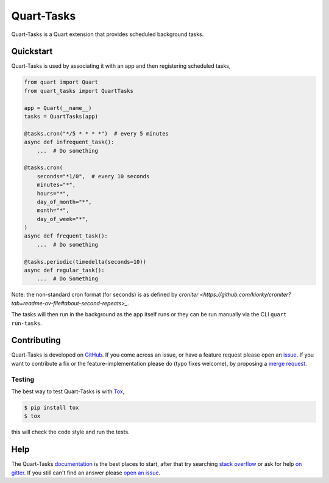 Quart-Tasks
===========

|Build Status| |docs| |pypi| |python| |license|

Quart-Tasks is a Quart extension that provides scheduled background
tasks.

Quickstart
----------

Quart-Tasks is used by associating it with an app and then registering
scheduled tasks,

.. code-block:: python

   from quart import Quart
   from quart_tasks import QuartTasks

   app = Quart(__name__)
   tasks = QuartTasks(app)

   @tasks.cron("*/5 * * * *")  # every 5 minutes
   async def infrequent_task():
       ...  # Do something

   @tasks.cron(
       seconds="*1/0",  # every 10 seconds
       minutes="*",
       hours="*",
       day_of_month="*",
       month="*",
       day_of_week="*",
   )
   async def frequent_task():
       ...  # Do something

   @tasks.periodic(timedelta(seconds=10))
   async def regular_task():
       ...  # Do Something

Note: the non-standard cron format (for seconds) is as defined by
`croniter
<https://github.com/kiorky/croniter?tab=readme-ov-file#about-second-repeats>_`.

The tasks will then run in the background as the app itself runs or
they can be run manually via the CLI ``quart run-tasks``.

Contributing
------------

Quart-Tasks is developed on `GitHub
<https://github.com/pgjones/quart-tasks>`_. If you come across an issue,
or have a feature request please open an `issue
<https://github.com/pgjones/quart-tasks/issues>`_. If you want to
contribute a fix or the feature-implementation please do (typo fixes
welcome), by proposing a `merge request
<https://github.com/pgjones/quart-tasks/merge_requests>`_.

Testing
~~~~~~~

The best way to test Quart-Tasks is with `Tox
<https://tox.readthedocs.io>`_,

.. code-block:: console

    $ pip install tox
    $ tox

this will check the code style and run the tests.

Help
----

The Quart-Tasks `documentation
<https://quart-tasks.readthedocs.io/en/latest/>`_ is the best places to
start, after that try searching `stack overflow
<https://stackoverflow.com/questions/tagged/quart>`_ or ask for help
`on gitter <https://gitter.im/python-quart/lobby>`_. If you still
can't find an answer please `open an issue
<https://github.com/pgjones/quart-tasks/issues>`_.


.. |Build Status| image:: https://github.com/pgjones/quart-tasks/actions/workflows/ci.yml/badge.svg
   :target: https://github.com/pgjones/quart-tasks/commits/main

.. |docs| image:: https://readthedocs.org/projects/quart-tasks/badge/?version=latest&style=flat
   :target: https://quart-tasks.readthedocs.io/en/latest/

.. |pypi| image:: https://img.shields.io/pypi/v/quart-tasks.svg
   :target: https://pypi.python.org/pypi/Quart-Tasks/

.. |python| image:: https://img.shields.io/pypi/pyversions/quart-tasks.svg
   :target: https://pypi.python.org/pypi/Quart-Tasks/

.. |license| image:: https://img.shields.io/badge/license-MIT-blue.svg
   :target: https://github.com/pgjones/quart-tasks/blob/main/LICENSE
